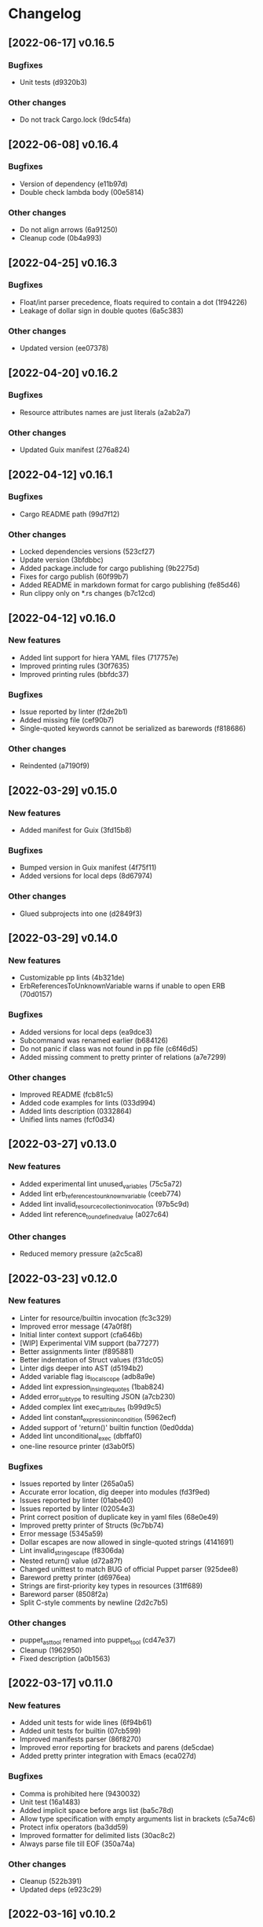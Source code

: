 * Changelog
** [2022-06-17] v0.16.5

*** Bugfixes

 - Unit tests (d9320b3)

*** Other changes

 - Do not track Cargo.lock (9dc54fa)


** [2022-06-08] v0.16.4

*** Bugfixes

 - Version of dependency (e11b97d)
 - Double check lambda body (00e5814)

*** Other changes

 - Do not align arrows (6a91250)
 - Cleanup code (0b4a993)


** [2022-04-25] v0.16.3

*** Bugfixes

 - Float/int parser precedence, floats required to contain a dot (1f94226)
 - Leakage of dollar sign in double quotes (6a5c383)

*** Other changes

 - Updated version (ee07378)


** [2022-04-20] v0.16.2

*** Bugfixes

 - Resource attributes names are just literals (a2ab2a7)

*** Other changes

 - Updated Guix manifest (276a824)


** [2022-04-12] v0.16.1

*** Bugfixes

 - Cargo README path (99d7f12)

*** Other changes

 - Locked dependencies versions (523cf27)
 - Update version (3bfdbbc)
 - Added package.include for cargo publishing (9b2275d)
 - Fixes for cargo publish (60f99b7)
 - Added README in markdown format for cargo publishing (fe85d46)
 - Run clippy only on *.rs changes (b7c12cd)


** [2022-04-12] v0.16.0

*** New features

 - Added lint support for hiera YAML files (717757e)
 - Improved printing rules (30f7635)
 - Improved printing rules (bbfdc37)

*** Bugfixes

 - Issue reported by linter (f2de2b1)
 - Added missing file (cef90b7)
 - Single-quoted keywords cannot be serialized as barewords (f818686)

*** Other changes

 - Reindented (a7190f9)


** [2022-03-29] v0.15.0

*** New features

 - Added manifest for Guix (3fd15b8)

*** Bugfixes

 - Bumped version in Guix manifest (4f75f11)
 - Added versions for local deps (8d67974)

*** Other changes

 - Glued subprojects into one (d2849f3)


** [2022-03-29] v0.14.0

*** New features

 - Customizable pp lints (4b321de)
 - ErbReferencesToUnknownVariable warns if unable to open ERB (70d0157)

*** Bugfixes

 - Added versions for local deps (ea9dce3)
 - Subcommand was renamed earlier (b684126)
 - Do not panic if class was not found in pp file (c6f46d5)
 - Added missing comment to pretty printer of relations (a7e7299)

*** Other changes

 - Improved README (fcb81c5)
 - Added code examples for lints (033d994)
 - Added lints description (0332864)
 - Unified lints names (fcf0d34)


** [2022-03-27] v0.13.0

*** New features

 - Added experimental lint unused_variables (75c5a72)
 - Added lint erb_references_to_unknown_variable (ceeb774)
 - Added lint invalid_resource_collection_invocation (97b5c9d)
 - Added lint reference_to_undefined_value (a027c64)

*** Other changes

 - Reduced memory pressure (a2c5ca8)


** [2022-03-23] v0.12.0

*** New features

 - Linter for resource/builtin invocation (fc3c329)
 - Improved error message (47a0f8f)
 - Initial linter context support (cfa646b)
 - [WIP] Experimental VIM support (ba77277)
 - Better assignments linter (f895881)
 - Better indentation of Struct values (f31dc05)
 - Linter digs deeper into AST (d5194b2)
 - Added variable flag is_local_scope (adb8a9e)
 - Added lint expression_in_single_quotes (1bab824)
 - Added error_subtype to resulting JSON (a7cb230)
 - Added complex lint exec_attributes (b99d9c5)
 - Added lint constant_expression_in_condition (5962ecf)
 - Added support of 'return()' builtin function (0ed0dda)
 - Added lint unconditional_exec (dbffaf0)
 - one-line resource printer (d3ab0f5)

*** Bugfixes

 - Issues reported by linter (265a0a5)
 - Accurate error location, dig deeper into modules (fd3f9ed)
 - Issues reported by linter (01abe40)
 - Issues reported by linter (02054e3)
 - Print correct position of duplicate key in yaml files (68e0e49)
 - Improved pretty printer of Structs (9c7bb74)
 - Error message (5345a59)
 - Dollar escapes are now allowed in single-quoted strings (4141691)
 - Lint invalid_string_escape (f8306da)
 - Nested return() value (d72a87f)
 - Changed unittest to match BUG of official Puppet parser (925dee8)
 - Bareword pretty printer (d6976ea)
 - Strings are first-priority key types in resources (31ff689)
 - Bareword parser (8508f2a)
 - Split C-style comments by newline (2d2c7b5)

*** Other changes

 - puppet_ast_tool renamed into puppet_tool (cd47e37)
 - Cleanup (1962950)
 - Fixed description (a0b1563)


** [2022-03-17] v0.11.0

*** New features

 - Added unit tests for wide lines (6f94b61)
 - Added unit tests for builtin (07cb599)
 - Improved manifests parser (86f8270)
 - Improved error reporting for brackets and parens (de5cdae)
 - Added pretty printer integration with Emacs (eca027d)

*** Bugfixes

 - Comma is prohibited here (9430032)
 - Unit test (16a1483)
 - Added implicit space before args list (ba5c78d)
 - Allow type specification with empty arguments list in brackets (c5a74c6)
 - Protect infix operators (ba3dd59)
 - Improved formatter for delimited lists (30ac8c2)
 - Always parse file till EOF (350a74a)

*** Other changes

 - Cleanup (522b391)
 - Updated deps (e923c29)


** [2022-03-16] v0.10.2

*** Other changes

 - Removed vendored sources (21e944f)


** [2022-03-16] v0.10.1

*** Other changes

 - Project is renamed once again (c137e48)
 - Use local Rust mirror (bdf350e)


** [2022-03-16] v0.10.0

*** New features

 - Improved multiline pretty printer for maps (808a05e)
 - Better arrows indentation (16ee759)
 - Added unit tests (8494f2a)
 - Pretty printer (cbe3973)
 - [WIP] Pretty printer (e3fa8cc)
 - [WIP] pretty printer (160fd8f)
 - [WIP] pretty printer (ac3084c)
 - Comments are now included into AST (40d1dfa)
 - Added AST dumper (c80e8b1)

*** Bugfixes

 - Issue reported by linter (a26f5d4)
 - Updated unit tests (8fbfea9)
 - Underscore char is valid in barewords (b07915d)
 - Ugly arrows indentation (d41a982)
 - Added subcommand for pretty-printing (0781f70)
 - Minor printing fixes (dfb7f84)
 - Printer for maps (21a3821)
 - Tool adopted to updated AST (9dd0fd0)
 - Lambda printer for builtin functions (6fd3752)
 - Added hardline before non-empty attributes list (5d819ee)
 - Minor AST improvements (136d6fa)
 - Issues reported by linter (be8129c)
 - Minor AST and parser improvements (36bc6a4)
 - Minor parser issues (39a9bf9)
 - builtin functions parsing rules (2944d15)
 - Interpolated expressions parser (439d6fd)
 - Comment is owned by inner expression (cd071a7)

*** Other changes

 - Accessor is now universal property of expression (36cecc2)
 - Toplevel is now a struct (7082a0d)
 - Generate DEB package using alien (358f3a7)
 - Removed dependency on EPEL (6dcad34)


** [2022-03-13] v0.9.0

*** New features

 - Added resourceset defaults parser and linter (9380ae6)
 - Endpos support for Flycheck in Emacs (867d9c9)
 - Linter is based on Ranges now (80e2b13)
 - [WIP] extra Location => extra Range (9cb2bd4)
 - Init module for Emacs' Flycheck (1e69f0d)
 - Better useless parens detection (3e331d2)
 - Added lints DoubleNegation and NegationOfEquation (7fa00fb)
 - Deeper lint traversing (c6daea8)
 - Deeper lint traversing (b6112a9)
 - Added lint AssignmentToInvalidExpression (9d371b2)
 - Strings interpolation parser (ebf9bf5)
 - Deeper lint traversing (73b95ce)
 - Added lint InvalidStringEscape (b76601a)
 - Added parser for function definitions (ca44f93)
 - Added support for type definitions (3368ee0)
 - Added lint RelationToTheLeft (c8c6069)
 - Better detection of useless parens, improved AST traverse (4398f65)
 - Save MacOS build as Generic artifact (e767f3d)
 - Added lint StatementWithNoSideEffects, major refactoring (0d9cbdc)
 - Added summary for human-style outputs (2e2ab60)
 - Manifest parser errors with optional URL (9f6dc68)

*** Bugfixes

 - Improved error messages (569dd8a)
 - Parser improvements (3ec46f1)
 - Interpolations parser (1c95940)
 - Toplevel parser (bd14df3)
 - Issues reported by linter (a642550)
 - Improved toplevel parser (f400c7d)
 - Updated Rust source (5895e30)
 - [WIP] Reimplemented builtin functions parser (f098480)
 - Parser issues (51bb7e3)
 - Split by character (06e8e6e)
 - Cleanup (2fec08f)
 - Issues reported by linter (1b9e53c)
 - Unit tests (2f5595d)
 - [WIP] Unit tests Location ==> Range (17be534)
 - Expressions priorities (76fcf56)
 - StatementWithNoEffect will never alert on last statement of the set (bb8fa9e)
 - Improved parser (f14f325)
 - Removed debug (700b9b4)
 - Implemented missing match case (bc898bd)
 - Tests (14628a4)
 - Improved parser (c89ba78)
 - Test (c066097)
 - Improved parser (4fbaff1)
 - Tests (1bb1e88)
 - Optional comma (4589a5e)
 - Typo (e0cd875)
 - Improved error reporting (7bb2044)
 - Added space to message (a927a21)

*** Other changes

 - Length-dependent types parser (e1183ff)
 - Vendored deps (018f75d)
 - Removed parser.rs (8fa0276)
 - Lint renamed (8fba5b2)
 - Split module (886ee9c)
 - AST for strings internals (d8be671)
 - Reordered expression variants in priority order (c133128)


** [2022-02-17] v0.8.0

*** New features

 - Unified error API (843a4a5)
 - Protect match operator (939b0d2)
 - Added lint SelectorInAttributeValue (00abfd9)

*** Bugfixes

 - Issue reported by linter (231c134)
 - Statement set is actual toplevel (53cbace)
 - Extended double quoted string escape sequences (0dfa726)
 - Single quoted string has limited escape sequences (edb4106)

*** Other changes

 - Updated licence and authors list (2bd45cf)
 - Added parse_statement_list() (52080bf)
 - Added README.md (b8dd5a5)
 - Project is renamed (4286af4)
 - Moved YAML parser into separate project (d8e1476)
 - Moved linters into separate subproject 'puppet_pp_lint' (e45d1d5)
 - 'default' case now parsed into separate variant (d2c0123)
 - Error message (3e0caca)


** [2022-02-16] v0.7.0

*** New features

 - Added lint NoDefaultCase (b35d7b9)
 - Added lint SensitiveArgumentWithDefault (964b3c8)
 - Added lints for lowercase naming (0af0115)
 - Added lint MultipleResourcesWithoutDefault (35c3085)
 - Added lint for file mode (c169d14)
 - Added new lints (51f4b13)
 - Added lint UselessDoubleQuotes (af6d49a)
 - Added new lints (a9fe3c5)
 - Improved linters infrastructure (976e84e)
 - New linters (4a1fd47)
 - Added linter DoNotUseUnless (a503d48)
 - Better error reporting (23b87ee)
 - C-style comments (48f2315)
 - Nested toplevels (0181ba5)
 - Resource attribute groups are supported (5aa9da3)
 - Added term variant Regexp (11bf1d0)
 - Added chain operator parser (65d1dda)
 - Added parser for create_resources() (a4ce9b8)
 - Added support for 'unless' statement (1e97ecb)
 - Added parser for selectors (ba2a47b)
 - Added parser for resource collectors (a793726)
 - Added parser for 'case' statement (0047e6c)
 - New statement parsers (f9b6b83)
 - Added new statement parsers (96b7845)
 - Added resource relation statement (916220d)
 - Improved test for multi-statement bodies (c3b76fa)
 - Initial support for parsing statements (88d588a)
 - Added test for parens in expression (317dfde)
 - Implemented all kinds of expressions (2501e23)
 - Implemented modulo operator (7a709c2)
 - Added test for comma separated list in brackets (646667e)
 - Added lint readable_argument_name (0cdeb61)
 - Improved error message (b7c601f)
 - Added more unit tests (62c3860)
 - linter check unique_arguments_names (ddbaae6)
 - linter check argument_typed (170fb72)
 - Linters: argument_looks_sensitive, optional_arguments_goes_first (31bdb37)
 - [WIP] pp linters infrastructure (61e32b2)

*** Bugfixes

 - Logic error in OptionalArgumentsGoesFirst (ea07161)
 - Isuues reported by linter (d272dbc)
 - Issue reported by linter (b7b713d)
 - Test (f752e6f)
 - Issue reported by linter (b61a1f3)
 - Accessor can be constructed from multiple indexes (d5c8abc)
 - Parsing order (c8ac65c)
 - Empty shell-style comments (392d680)
 - Optional terminating semicolon in resource set (6d2c053)
 - Improved error messages (c78d85a)
 - Parser improvements (a32c27e)
 - Veriable/argument name can start with underscore (3326391)
 - Fixed chain call parser (105f8ad)
 - Use correct parser for lambda args (68c50da)
 - Multiple parsing fixes (52ab7fe)
 - Fixed parsing order of comparsion operators (a72db24)
 - "Not" expression contains sub-expression (87bf19b)
 - Identifiers can start with underscore (a9ad143)
 - Ignore spaces (8767ded)
 - Issue reported by linter (5b3722d)
 - Issue reported by linter (db59885)
 - Second element of min_max pair is optional (8ad4841)
 - Support for external types with arguments (c0ee675)
 - Issues reported by linter (2fb2840)

*** Other changes

 - LintError now contains lint itself with optional URL (e811d0d)
 - Extended linters infrastructure (ed3fd19)
 - Added check_toplevel_variant() (7822815)
 - Renamed field (952463c)
 - Import frequently used terms (4997057)
 - New implementation for relation chains (37e99de)
 - ResourceRelation -> ResourceTypeRelation (b4bffb0)
 - Major refactoring (7e06cb1)
 - [WIP] Major refactoring (c17e664)
 - [WIP] Major project refactoring (576a5dd)


** [2021-11-29] v0.6.1

*** Bugfixes

 - RPM spec example config installation (8c57d3f)


** [2021-11-29] v0.6.0

*** New features

 - Added configuration file (a3681bb)
 - Improved error reporting (76a1d36)
 - *.pp AST cache (add99ce)
 - AST with location markers (ef613b5)
 - Check if class has arguments specified in hiera files (c8ad50f)
 - Initial *.pp parser (0abcde0, b381c05)

*** Other changes

 - Got rid of AST with borrowed values (a660687)


** [2021-11-23] v0.5.0

*** New features

 - Added hiera check: key {...} contains single semicolon (5cd8fe9)
 - Detect invalid characters in puppet module names (4455914)
 - Initial merge keys support (416f1dc)
 - Added unit tests for yaml duplicate keys (75c130b)
 - Check if yaml is not executable (32f0c68)
 - Count errors, exit with code 1 on error (6c0c572)

*** Bugfixes

 - Do not throw DuplicateKey error for merge operation (973e03f)
 - Fixed error message (03d4595)

*** Other changes

 - Added documentation for TODO (a3afc5b)
 - Early return (2f7e08c)
 - Fixed typo in docstrings (3dc0add)


** [2021-11-23] v0.4.0

*** New features

 - Added yaml/hiera checkers (7570d96)

*** Bugfixes

 - Resolved issues reported by linter (0272fd0)

*** Other changes

 - Added build notifications to CI (9a0b51f)
 - Added lint checks to CI (a0b61a0)


** [2021-09-07] v0.3.2

*** Other changes

 - Added MacOS builds to CI (d2958a8)


** [2021-09-07] v0.3.1

*** Bugfixes

 - Added linker options for MacOS (8c85bed)


** [2021-09-05] v0.3.0

*** New features

 - Added value lookup path (e36d3a6)

*** Bugfixes

 - Added support of hiera.yaml from dev branch of mapuppet (be44b22)


** [2021-09-04] v0.2.2

*** Bugfixes

 - marked-json is broken unless custom serializer is implemented for hash keys (8c5f8e2)
 - Issues reported by linter (904fa5c)

*** Other changes

 - Description in CI (f8d81b5)


** [2021-09-04] v0.2.1

*** Bugfixes

 - Path to Cargo.toml and macro in spec file (6fc4cae)


** [2021-09-04] v0.2.0

*** New features

 - Added rpm spec, Gitlab CI (b23a9db)



** [2021-09-04] v0.1.0

*** New features

 - Dynamic recursive substitutions (14bf7b8)
 - Call git blame on whole key-value (b0a15de)
 - Initial commit (736bad1)

